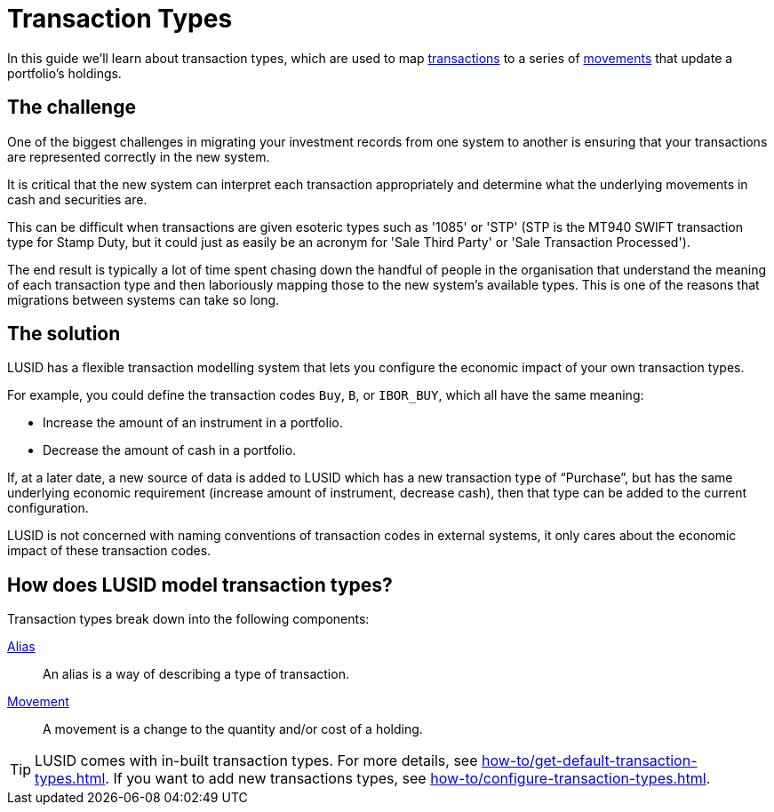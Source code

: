 = Transaction Types
:description: Transactions types are used to map transactions to a series of movemnets that update a portfolio's holdings.

In this guide we'll learn about transaction types, which are used to map xref:reference/transaction.adoc[transactions] to a series of xref:reference/transaction-types/movement.adoc[movements] that update a portfolio's holdings.

== The challenge

One of the biggest challenges in migrating your investment records from one system to another is ensuring that your transactions are represented correctly in the new system.

It is critical that the new system can interpret each transaction appropriately and determine what the underlying movements in cash and securities are.

This can be difficult when transactions are given esoteric types such as '1085' or 'STP' (STP is the MT940 SWIFT transaction type for Stamp Duty, but it could just as easily be an acronym for 'Sale Third Party' or 'Sale Transaction Processed').

The end result is typically a lot of time spent chasing down the handful of people in the organisation that understand the meaning of each transaction type and then laboriously mapping those to the new system's available types.
This is one of the reasons that migrations between systems can take so long.

== The solution

LUSID has a flexible transaction modelling system that lets you configure the economic impact of your own transaction types.

For example, you could define the transaction codes `Buy`, `B`, or `IBOR_BUY`, which all have the same meaning:

* Increase the amount of an instrument in a portfolio.
* Decrease the amount of cash in a portfolio.

If, at a later date, a new source of data is added to LUSID which has a new transaction type of “Purchase”, but has the same underlying economic requirement (increase amount of instrument, decrease cash), then that type can be added to the current configuration.

LUSID is not concerned with naming conventions of transaction codes in external systems, it only cares about the economic impact of these transaction codes.

== How does LUSID model transaction types?

Transaction types break down into the following components:

xref:reference/transaction-types/alias.adoc[Alias] ::
An alias is a way of describing a type of transaction.

xref:reference/transaction-types/movement.adoc[Movement] ::
A movement is a change to the quantity and/or cost of a holding.

[TIP]
====
LUSID comes with in-built transaction types.
For more details, see xref:how-to/get-default-transaction-types.adoc[].
If you want to add new transactions types, see xref:how-to/configure-transaction-types.adoc[].
====
